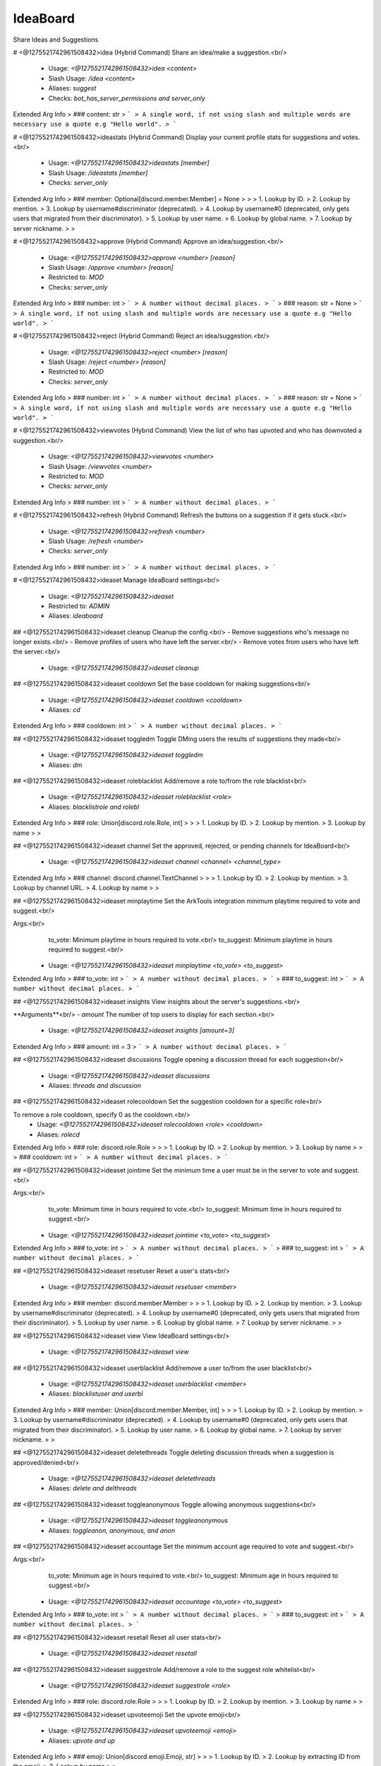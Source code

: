 IdeaBoard
=========

Share Ideas and Suggestions

# <@1275521742961508432>idea (Hybrid Command)
Share an idea/make a suggestion.<br/>
 - Usage: `<@1275521742961508432>idea <content>`
 - Slash Usage: `/idea <content>`
 - Aliases: `suggest`
 - Checks: `bot_has_server_permissions and server_only`
Extended Arg Info
> ### content: str
> ```
> A single word, if not using slash and multiple words are necessary use a quote e.g "Hello world".
> ```


# <@1275521742961508432>ideastats (Hybrid Command)
Display your current profile stats for suggestions and votes.<br/>
 - Usage: `<@1275521742961508432>ideastats [member]`
 - Slash Usage: `/ideastats [member]`
 - Checks: `server_only`
Extended Arg Info
> ### member: Optional[discord.member.Member] = None
> 
> 
>     1. Lookup by ID.
>     2. Lookup by mention.
>     3. Lookup by username#discriminator (deprecated).
>     4. Lookup by username#0 (deprecated, only gets users that migrated from their discriminator).
>     5. Lookup by user name.
>     6. Lookup by global name.
>     7. Lookup by server nickname.
> 
>     


# <@1275521742961508432>approve (Hybrid Command)
Approve an idea/suggestion.<br/>
 - Usage: `<@1275521742961508432>approve <number> [reason]`
 - Slash Usage: `/approve <number> [reason]`
 - Restricted to: `MOD`
 - Checks: `server_only`
Extended Arg Info
> ### number: int
> ```
> A number without decimal places.
> ```
> ### reason: str = None
> ```
> A single word, if not using slash and multiple words are necessary use a quote e.g "Hello world".
> ```


# <@1275521742961508432>reject (Hybrid Command)
Reject an idea/suggestion.<br/>
 - Usage: `<@1275521742961508432>reject <number> [reason]`
 - Slash Usage: `/reject <number> [reason]`
 - Restricted to: `MOD`
 - Checks: `server_only`
Extended Arg Info
> ### number: int
> ```
> A number without decimal places.
> ```
> ### reason: str = None
> ```
> A single word, if not using slash and multiple words are necessary use a quote e.g "Hello world".
> ```


# <@1275521742961508432>viewvotes (Hybrid Command)
View the list of who has upvoted and who has downvoted a suggestion.<br/>
 - Usage: `<@1275521742961508432>viewvotes <number>`
 - Slash Usage: `/viewvotes <number>`
 - Restricted to: `MOD`
 - Checks: `server_only`
Extended Arg Info
> ### number: int
> ```
> A number without decimal places.
> ```


# <@1275521742961508432>refresh (Hybrid Command)
Refresh the buttons on a suggestion if it gets stuck.<br/>
 - Usage: `<@1275521742961508432>refresh <number>`
 - Slash Usage: `/refresh <number>`
 - Checks: `server_only`
Extended Arg Info
> ### number: int
> ```
> A number without decimal places.
> ```


# <@1275521742961508432>ideaset
Manage IdeaBoard settings<br/>
 - Usage: `<@1275521742961508432>ideaset`
 - Restricted to: `ADMIN`
 - Aliases: `ideaboard`


## <@1275521742961508432>ideaset cleanup
Cleanup the config.<br/>
- Remove suggestions who's message no longer exists.<br/>
- Remove profiles of users who have left the server.<br/>
- Remove votes from users who have left the server.<br/>
 - Usage: `<@1275521742961508432>ideaset cleanup`


## <@1275521742961508432>ideaset cooldown
Set the base cooldown for making suggestions<br/>
 - Usage: `<@1275521742961508432>ideaset cooldown <cooldown>`
 - Aliases: `cd`
Extended Arg Info
> ### cooldown: int
> ```
> A number without decimal places.
> ```


## <@1275521742961508432>ideaset toggledm
Toggle DMing users the results of suggestions they made<br/>
 - Usage: `<@1275521742961508432>ideaset toggledm`
 - Aliases: `dm`


## <@1275521742961508432>ideaset roleblacklist
Add/remove a role to/from the role blacklist<br/>
 - Usage: `<@1275521742961508432>ideaset roleblacklist <role>`
 - Aliases: `blacklistrole and rolebl`
Extended Arg Info
> ### role: Union[discord.role.Role, int]
> 
> 
>     1. Lookup by ID.
>     2. Lookup by mention.
>     3. Lookup by name
> 
>     


## <@1275521742961508432>ideaset channel
Set the approved, rejected, or pending channels for IdeaBoard<br/>
 - Usage: `<@1275521742961508432>ideaset channel <channel> <channel_type>`
Extended Arg Info
> ### channel: discord.channel.TextChannel
> 
> 
>     1. Lookup by ID.
>     2. Lookup by mention.
>     3. Lookup by channel URL.
>     4. Lookup by name
> 
>     


## <@1275521742961508432>ideaset minplaytime
Set the ArkTools integration minimum playtime required to vote and suggest.<br/>

Args:<br/>
    to_vote: Minimum playtime in hours required to vote.<br/>
    to_suggest: Minimum playtime in hours required to suggest.<br/>
 - Usage: `<@1275521742961508432>ideaset minplaytime <to_vote> <to_suggest>`
Extended Arg Info
> ### to_vote: int
> ```
> A number without decimal places.
> ```
> ### to_suggest: int
> ```
> A number without decimal places.
> ```


## <@1275521742961508432>ideaset insights
View insights about the server's suggestions.<br/>

**Arguments**<br/>
- `amount` The number of top users to display for each section.<br/>
 - Usage: `<@1275521742961508432>ideaset insights [amount=3]`
Extended Arg Info
> ### amount: int = 3
> ```
> A number without decimal places.
> ```


## <@1275521742961508432>ideaset discussions
Toggle opening a discussion thread for each suggestion<br/>
 - Usage: `<@1275521742961508432>ideaset discussions`
 - Aliases: `threads and discussion`


## <@1275521742961508432>ideaset rolecooldown
Set the suggestion cooldown for a specific role<br/>

To remove a role cooldown, specify 0 as the cooldown.<br/>
 - Usage: `<@1275521742961508432>ideaset rolecooldown <role> <cooldown>`
 - Aliases: `rolecd`
Extended Arg Info
> ### role: discord.role.Role
> 
> 
>     1. Lookup by ID.
>     2. Lookup by mention.
>     3. Lookup by name
> 
>     
> ### cooldown: int
> ```
> A number without decimal places.
> ```


## <@1275521742961508432>ideaset jointime
Set the minimum time a user must be in the server to vote and suggest.<br/>

Args:<br/>
    to_vote: Minimum time in hours required to vote.<br/>
    to_suggest: Minimum time in hours required to suggest.<br/>
 - Usage: `<@1275521742961508432>ideaset jointime <to_vote> <to_suggest>`
Extended Arg Info
> ### to_vote: int
> ```
> A number without decimal places.
> ```
> ### to_suggest: int
> ```
> A number without decimal places.
> ```


## <@1275521742961508432>ideaset resetuser
Reset a user's stats<br/>
 - Usage: `<@1275521742961508432>ideaset resetuser <member>`
Extended Arg Info
> ### member: discord.member.Member
> 
> 
>     1. Lookup by ID.
>     2. Lookup by mention.
>     3. Lookup by username#discriminator (deprecated).
>     4. Lookup by username#0 (deprecated, only gets users that migrated from their discriminator).
>     5. Lookup by user name.
>     6. Lookup by global name.
>     7. Lookup by server nickname.
> 
>     


## <@1275521742961508432>ideaset view
View IdeaBoard settings<br/>
 - Usage: `<@1275521742961508432>ideaset view`


## <@1275521742961508432>ideaset userblacklist
Add/remove a user to/from the user blacklist<br/>
 - Usage: `<@1275521742961508432>ideaset userblacklist <member>`
 - Aliases: `blacklistuser and userbl`
Extended Arg Info
> ### member: Union[discord.member.Member, int]
> 
> 
>     1. Lookup by ID.
>     2. Lookup by mention.
>     3. Lookup by username#discriminator (deprecated).
>     4. Lookup by username#0 (deprecated, only gets users that migrated from their discriminator).
>     5. Lookup by user name.
>     6. Lookup by global name.
>     7. Lookup by server nickname.
> 
>     


## <@1275521742961508432>ideaset deletethreads
Toggle deleting discussion threads when a suggestion is approved/denied<br/>
 - Usage: `<@1275521742961508432>ideaset deletethreads`
 - Aliases: `delete and delthreads`


## <@1275521742961508432>ideaset toggleanonymous
Toggle allowing anonymous suggestions<br/>
 - Usage: `<@1275521742961508432>ideaset toggleanonymous`
 - Aliases: `toggleanon, anonymous, and anon`


## <@1275521742961508432>ideaset accountage
Set the minimum account age required to vote and suggest.<br/>

Args:<br/>
    to_vote: Minimum age in hours required to vote.<br/>
    to_suggest: Minimum age in hours required to suggest.<br/>
 - Usage: `<@1275521742961508432>ideaset accountage <to_vote> <to_suggest>`
Extended Arg Info
> ### to_vote: int
> ```
> A number without decimal places.
> ```
> ### to_suggest: int
> ```
> A number without decimal places.
> ```


## <@1275521742961508432>ideaset resetall
Reset all user stats<br/>
 - Usage: `<@1275521742961508432>ideaset resetall`


## <@1275521742961508432>ideaset suggestrole
Add/remove a role to the suggest role whitelist<br/>
 - Usage: `<@1275521742961508432>ideaset suggestrole <role>`
Extended Arg Info
> ### role: discord.role.Role
> 
> 
>     1. Lookup by ID.
>     2. Lookup by mention.
>     3. Lookup by name
> 
>     


## <@1275521742961508432>ideaset upvoteemoji
Set the upvote emoji<br/>
 - Usage: `<@1275521742961508432>ideaset upvoteemoji <emoji>`
 - Aliases: `upvote and up`
Extended Arg Info
> ### emoji: Union[discord.emoji.Emoji, str]
> 
> 
>     1. Lookup by ID.
>     2. Lookup by extracting ID from the emoji.
>     3. Lookup by name
> 
>     


## <@1275521742961508432>ideaset togglevotecount
Toggle showing vote counts on suggestions<br/>
 - Usage: `<@1275521742961508432>ideaset togglevotecount`
 - Aliases: `votecount`


## <@1275521742961508432>ideaset togglereveal
Toggle reveal suggestion author on approval<br/>

Approved suggestions are ALWAYS revealed regardless of this setting.<br/>
 - Usage: `<@1275521742961508432>ideaset togglereveal`
 - Aliases: `reveal`


## <@1275521742961508432>ideaset showstale
View the numbers of suggestions who's message no longer exists.<br/>
 - Usage: `<@1275521742961508432>ideaset showstale`


## <@1275521742961508432>ideaset approverole
Add/remove a role to the approver role list<br/>
 - Usage: `<@1275521742961508432>ideaset approverole <role>`
Extended Arg Info
> ### role: discord.role.Role
> 
> 
>     1. Lookup by ID.
>     2. Lookup by mention.
>     3. Lookup by name
> 
>     


## <@1275521742961508432>ideaset downvoteemoji
Set the downvote emoji<br/>
 - Usage: `<@1275521742961508432>ideaset downvoteemoji <emoji>`
 - Aliases: `downvote and down`
Extended Arg Info
> ### emoji: Union[discord.emoji.Emoji, str]
> 
> 
>     1. Lookup by ID.
>     2. Lookup by extracting ID from the emoji.
>     3. Lookup by name
> 
>     


## <@1275521742961508432>ideaset voterole
Add/remove a role to the voting role whitelist<br/>
 - Usage: `<@1275521742961508432>ideaset voterole <role>`
Extended Arg Info
> ### role: discord.role.Role
> 
> 
>     1. Lookup by ID.
>     2. Lookup by mention.
>     3. Lookup by name
> 
>     


## <@1275521742961508432>ideaset minlevel
Set the LevelUp integration minimum level required to vote and suggest.<br/>

Args:<br/>
    to_vote: Minimum level required to vote.<br/>
    to_suggest: Minimum level required to suggest.<br/>
 - Usage: `<@1275521742961508432>ideaset minlevel <to_vote> <to_suggest>`
Extended Arg Info
> ### to_vote: int
> ```
> A number without decimal places.
> ```
> ### to_suggest: int
> ```
> A number without decimal places.
> ```


